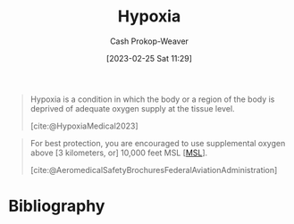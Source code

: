 :PROPERTIES:
:ID:       244280a6-947c-4c8e-91b7-197f6856f79b
:ROAM_REFS: [cite:@HypoxiaMedical2023]
:LAST_MODIFIED: [2023-09-21 Thu 07:15]
:END:
#+title: Hypoxia
#+hugo_custom_front_matter: :slug "244280a6-947c-4c8e-91b7-197f6856f79b"
#+author: Cash Prokop-Weaver
#+date: [2023-02-25 Sat 11:29]
#+filetags: :concept:

#+begin_quote
Hypoxia is a condition in which the body or a region of the body is deprived of adequate oxygen supply at the tissue level.

[cite:@HypoxiaMedical2023]
#+end_quote

#+begin_quote
For best protection, you are encouraged to use supplemental oxygen above [3 kilometers, or] 10,000 feet MSL [[[id:7e950603-75ef-4f19-9536-1410fccdd210][MSL]]].

[cite:@AeromedicalSafetyBrochuresFederalAviationAdministration]
#+end_quote

* Flashcards :noexport:
** Hypoxia :fc:
:PROPERTIES:
:CREATED: [2023-02-25 Sat 11:30]
:FC_CREATED: 2023-02-25T19:31:01Z
:FC_TYPE:  vocab
:ID:       1a19addf-7dde-4a0f-b408-0c0432c89507
:END:
:REVIEW_DATA:
| position | ease | box | interval | due                  |
|----------+------+-----+----------+----------------------|
| front    | 2.35 |   7 |   205.97 | 2024-02-20T14:17:06Z |
| back     | 2.50 |   7 |   253.92 | 2024-05-07T11:54:16Z |
:END:

#+begin_quote
[...] is a condition in which the body or a region of the body is deprived of adequate oxygen supply at the tissue level.
#+end_quote

*** Source
[cite:@HypoxiaMedical2023]
** Cloze :fc:
:PROPERTIES:
:CREATED: [2023-02-25 Sat 11:31]
:FC_CREATED: 2023-02-25T19:39:05Z
:FC_TYPE:  cloze
:ID:       5550c9f9-3782-42f2-8a4e-6d423b4e4cd4
:FC_CLOZE_MAX: 0
:FC_CLOZE_TYPE: deletion
:END:
:REVIEW_DATA:
| position | ease | box | interval | due                  |
|----------+------+-----+----------+----------------------|
|        0 | 2.65 |   7 |   316.84 | 2024-08-03T10:25:05Z |
:END:

For best protection, you are encouraged to use supplemental oxygen above {{3 kilometers, or 10,000 feet, MSL}{altitude}@0}.

*** Source
[cite:@AeromedicalSafetyBrochuresFederalAviationAdministration]
* Bibliography
#+print_bibliography:
